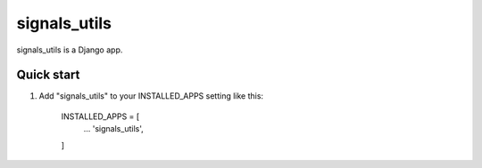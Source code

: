 =====
signals_utils
=====

signals_utils is a Django app.

Quick start
-----------

1. Add "signals_utils" to your INSTALLED_APPS setting like this:

    INSTALLED_APPS = [
        ...
        'signals_utils',
    ]

